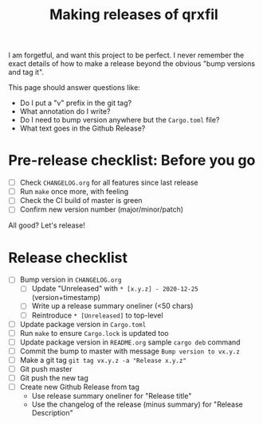 #+TITLE: Making releases of qrxfil

I am forgetful, and want this project to be perfect. I never remember
the exact details of how to make a release beyond the obvious "bump
versions and tag it".

This page should answer questions like:

- Do I put a "v" prefix in the git tag?
- What annotation do I write?
- Do I need to bump version anywhere but the =Cargo.toml= file?
- What text goes in the Github Release?


* Pre-release checklist: Before you go

- [ ] Check =CHANGELOG.org= for all features since last release
- [ ] Run =make= once more, with feeling
- [ ] Check the CI build of master is green
- [ ] Confirm new version number (major/minor/patch)

All good? Let's release!

* Release checklist

- [ ] Bump version in =CHANGELOG.org=
  - [ ] Update "Unreleased" with =* [x.y.z] - 2020-12-25= (version+timestamp)
  - [ ] Write up a release summary oneliner (<50 chars)
  - [ ] Reintroduce =* [Unreleased]= to top-level
- [ ] Update package version in =Cargo.toml=
- [ ] Run =make= to ensure =Cargo.lock= is updated too
- [ ] Update package version in =README.org= sample =cargo deb= command
- [ ] Commit the bump to master with message =Bump version to vx.y.z=
- [ ] Make a git tag =git tag vx.y.z -a "Release x.y.z"=
- [ ] Git push master
- [ ] Git push the new tag
- [ ] Create new Github Release from tag
  - Use release summary oneliner for "Release title"
  - Use the changelog of the release (minus summary) for "Release Description"
